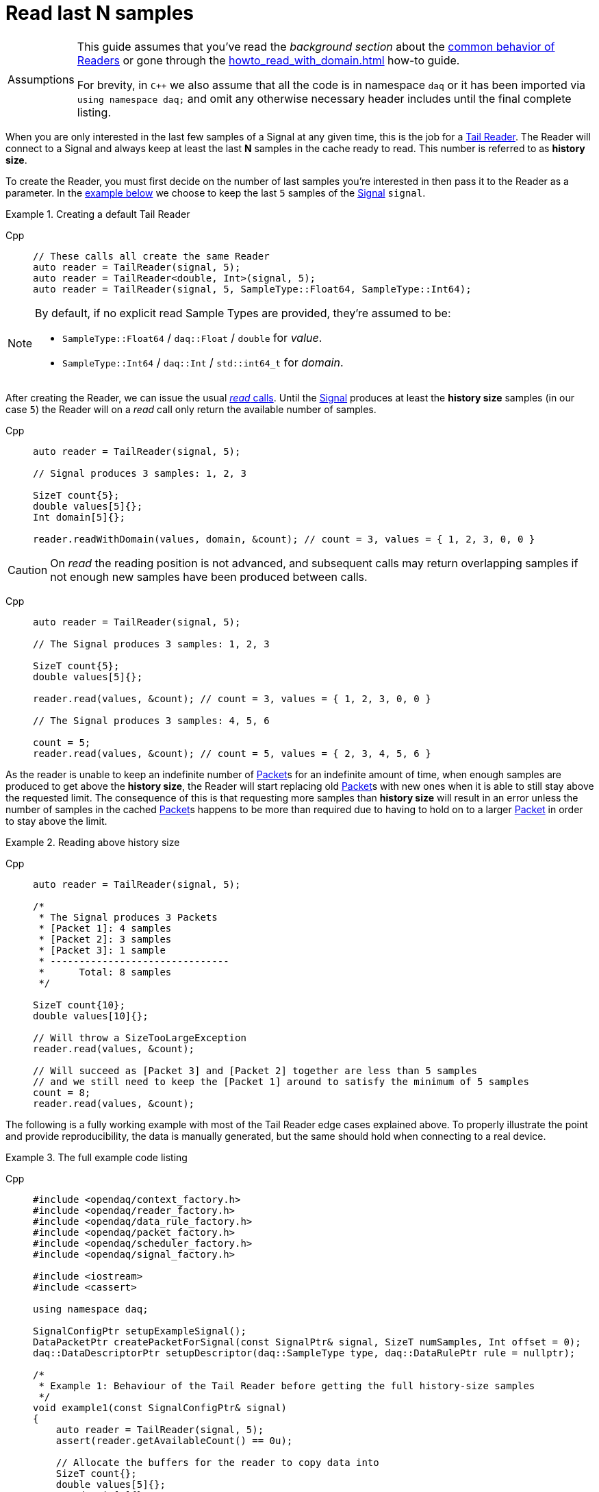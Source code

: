 = Read last N samples

:tip-caption: Assumptions
[TIP]
====
This guide assumes that you've read the _background section_ about the  xref:background_info:readers.adoc[common behavior of Readers] or gone through the xref:howto_read_with_domain.adoc[] how-to guide.

For brevity, in `C++` we also assume that all the code is in namespace `daq` or it has been imported via `using namespace daq;` and omit any otherwise necessary header includes until the final complete listing.
====

When you are only interested in the last few samples of a Signal at any given time, this is the job for a xref:background_info:readers.adoc#tail_reader[Tail Reader].
The Reader will connect to a Signal and always keep at least the last *N* samples in the cache ready to read.
This number is referred to as *history size*.

To create the Reader, you must first decide on the number of last samples you're interested in then pass it to the Reader as a parameter.
In the <<create,example below>> we choose to keep the last `5` samples of the xref:background_info:signals.adoc[Signal] `signal`.

[#create]
.Creating a default Tail Reader
[tabs]
====
Cpp::
+
[source,cpp]
----
// These calls all create the same Reader
auto reader = TailReader(signal, 5);
auto reader = TailReader<double, Int>(signal, 5);
auto reader = TailReader(signal, 5, SampleType::Float64, SampleType::Int64);
----
====

[NOTE]
====
By default, if no explicit read Sample Types are provided, they're assumed to be:

* `SampleType::Float64` / `daq::Float` / `double` for _value_.
* `SampleType::Int64` / `daq::Int` / `std::int64_t` for _domain_.
====

After creating the Reader, we can issue the usual xref:background_info:readers.adoc#read_calls[_read_ calls].
Until the xref:background_info:signals.adoc[Signal] produces at least the *history size* samples (in our case `5`) the Reader will on a _read_ call only return the available number of samples.

[tabs]
====
Cpp::
+
[source,cpp]
----
auto reader = TailReader(signal, 5);

// Signal produces 3 samples: 1, 2, 3

SizeT count{5};
double values[5]{};
Int domain[5]{};

reader.readWithDomain(values, domain, &count); // count = 3, values = { 1, 2, 3, 0, 0 }
----
====

[CAUTION]
====
On _read_ the reading position is not advanced, and subsequent calls may return overlapping samples if not enough new samples have been produced between calls.
====

[tabs]
====
Cpp::
+
[source,cpp]
----
auto reader = TailReader(signal, 5);

// The Signal produces 3 samples: 1, 2, 3

SizeT count{5};
double values[5]{};

reader.read(values, &count); // count = 3, values = { 1, 2, 3, 0, 0 }

// The Signal produces 3 samples: 4, 5, 6

count = 5;
reader.read(values, &count); // count = 5, values = { 2, 3, 4, 5, 6 }
----
====

As the reader is unable to keep an indefinite number of xref:glossary:glossary.adoc#data_packet[Packet]s for an indefinite amount of time, when enough samples are produced to get above the *history size*, the Reader will start replacing old xref:glossary:glossary.adoc#data_packet[Packet]s with new ones when it is able to still stay above the requested limit. The consequence of this is that requesting more samples than *history size* will result in an error unless the number of samples in the cached xref:glossary:glossary.adoc#data_packet[Packet]s happens to be more than required due to having to hold on to a larger xref:glossary:glossary.adoc#data_packet[Packet] in order to stay above the limit.

.Reading above history size
[tabs]
====
Cpp::
+
[source,cpp]
----
auto reader = TailReader(signal, 5);

/*
 * The Signal produces 3 Packets
 * [Packet 1]: 4 samples
 * [Packet 2]: 3 samples
 * [Packet 3]: 1 sample
 * -------------------------------
 *      Total: 8 samples
 */

SizeT count{10};
double values[10]{};

// Will throw a SizeTooLargeException
reader.read(values, &count);

// Will succeed as [Packet 3] and [Packet 2] together are less than 5 samples
// and we still need to keep the [Packet 1] around to satisfy the minimum of 5 samples
count = 8;
reader.read(values, &count);
----
====

The following is a fully working example with most of the Tail Reader edge cases explained above.
To properly illustrate the point and provide reproducibility, the data is manually generated, but the same should hold when connecting to a real device.

.The full example code listing
[tabs]
====
Cpp::
+
[source,cpp]
----
#include <opendaq/context_factory.h>
#include <opendaq/reader_factory.h>
#include <opendaq/data_rule_factory.h>
#include <opendaq/packet_factory.h>
#include <opendaq/scheduler_factory.h>
#include <opendaq/signal_factory.h>

#include <iostream>
#include <cassert>

using namespace daq;

SignalConfigPtr setupExampleSignal();
DataPacketPtr createPacketForSignal(const SignalPtr& signal, SizeT numSamples, Int offset = 0);
daq::DataDescriptorPtr setupDescriptor(daq::SampleType type, daq::DataRulePtr rule = nullptr);

/*
 * Example 1: Behaviour of the Tail Reader before getting the full history-size samples
 */
void example1(const SignalConfigPtr& signal)
{
    auto reader = TailReader(signal, 5);
    assert(reader.getAvailableCount() == 0u);

    // Allocate the buffers for the reader to copy data into
    SizeT count{};
    double values[5]{};
    Int domain[5]{};

    // Is below the history-size
    count = 3;
    reader.readWithDomain(values, domain, &count);
    assert(count == 0);

    try
    {
        // Is more than the history-size
        count = 6;
        reader.readWithDomain(values, domain, &count);
    }
    catch (const SizeTooLargeException& e)
    {
        std::cerr << "Exception: " << e.what() << std::endl;
    }

    // The Signal produces 3 samples: 1, 2, 3
    auto packet = createPacketForSignal(signal, 3);
    auto data = static_cast<double*>(packet.getData());
    data[0] = 1;
    data[1] = 2;
    data[2] = 3;
    signal.sendPacket(packet);

    count = 5;
    reader.readWithDomain(values, domain, &count);

    // count = 3, values = { 1, 2, 3, 0, 0 }
    assert(count == 3u);
    assert(values[0] == 1);
    assert(values[1] == 2);
    assert(values[2] == 3);
    assert(values[3] == 0);
    assert(values[4] == 0);
}

/*
 * Example 2: Subsequent reads can have overlapping samples
 */
void example2(const SignalConfigPtr& signal)
{
    auto reader = TailReader(signal, 5);

    // The Signal produces 3 samples: 1, 2, 3
    const SizeT FIRST_PACKET_SAMPLES = 3u;
    auto packet = createPacketForSignal(signal, FIRST_PACKET_SAMPLES);
    auto data = static_cast<double*>(packet.getData());
    data[0] = 1;
    data[1] = 2;
    data[2] = 3;
    signal.sendPacket(packet);

    // Allocate the buffers for the reader to copy data into
    SizeT count{5};
    double values[5]{};
    reader.read(values, &count);

    // count = 3, values = { 1, 2, 3, 0, 0 }
    assert(count == 3u);
    assert(values[0] == 1);
    assert(values[1] == 2);
    assert(values[2] == 3);
    assert(values[3] == 0);
    assert(values[4] == 0);

    // The Signal produces 3 samples: 4, 5, 6
    auto packet2 = createPacketForSignal(signal, 3, FIRST_PACKET_SAMPLES);
    auto data2 = static_cast<double*>(packet2.getData());
    data2[0] = 4;
    data2[1] = 5;
    data2[2] = 6;
    signal.sendPacket(packet2);

    count = 5;
    reader.read(values, &count);

    // count = 5, values = { 2, 3, 4, 5, 6 }
    assert(count == 5);
    assert(values[0] == 2);
    assert(values[1] == 3);
    assert(values[2] == 4);
    assert(values[3] == 5);
    assert(values[4] == 6);
}

void example3(const SignalConfigPtr& signal)
{
    auto reader = TailReader(signal, 5);

    /*
     * The Signal produces 3 Packets
     * [Packet 1]: 4 samples
     * [Packet 2]: 3 samples
     * [Packet 3]: 1 sample
     * -------------------------------
     *      Total: 8 samples
     */

    auto packet1 = createPacketForSignal(signal, 4);
    auto packet2 = createPacketForSignal(signal, 3);
    auto packet3 = createPacketForSignal(signal, 1);
    signal.sendPacket(packet1);
    signal.sendPacket(packet2);
    signal.sendPacket(packet3);

    assert(reader.getAvailableCount() == 8u);

    // Allocate the buffers for the reader to copy data into
    SizeT count{};
    double values[10]{};

    try
    {
        count = 10;

        // Will throw a SizeTooLargeException
        reader.read(values, &count);
    }
    catch (const SizeTooLargeException& e)
    {
        std::cerr << "Exception: " << e.what() << std::endl;
    }

    // Will succeed as [Packet 3] and [Packet 2] together are less than 5 samples,
    // and we still need to keep [Packet 1] around to satisfy the minimum of 5 samples
    count = 8;
    reader.read(values, &count);

    assert(count == 8u);
}

/*
 * ENTRY POINT
 */
int main(int /*argc*/, const char* /*argv*/ [])
{
    SignalConfigPtr signal = setupExampleSignal();

    example1(signal);
    example2(signal);
    example3(signal);

    return 0;
}

/*
 * Set-up the Signal with Float64 data
 */
SignalConfigPtr setupExampleSignal()
{
    auto logger = Logger();
    auto context = Context(Scheduler(logger, 1), logger, nullptr);

    auto signal = Signal(context, nullptr, "example signal");
    signal.setDescriptor(setupDescriptor(SampleType::Float64));

    return signal;
}

daq::DataDescriptorPtr setupDescriptor(daq::SampleType type, daq::DataRulePtr rule)
{
    // Set-up the data descriptor with the provided Sample Type
    const auto dataDescriptor = daq::DataDescriptorBuilder().setSampleType(type);

    // For the Domain we provide a Linear Rule to generate time-stamps
    if (rule.assigned())
        dataDescriptor.setRule(rule);

    return dataDescriptor.build();
}

DataPacketPtr createPacketForSignal(const SignalPtr& signal, SizeT numSamples, Int offset)
{
    // Create a Data Packet where the values are generated via the +1 rule starting at 0
    auto domainPacket = daq::DataPacket(
        setupDescriptor(daq::SampleType::Int64, daq::LinearDataRule(1, 0)),
        numSamples,
        offset // offset from 0 to start the sample generation at
    );

    return daq::DataPacketWithDomain(
        domainPacket,
        signal.getDescriptor(),
        numSamples
    );
}

----
====